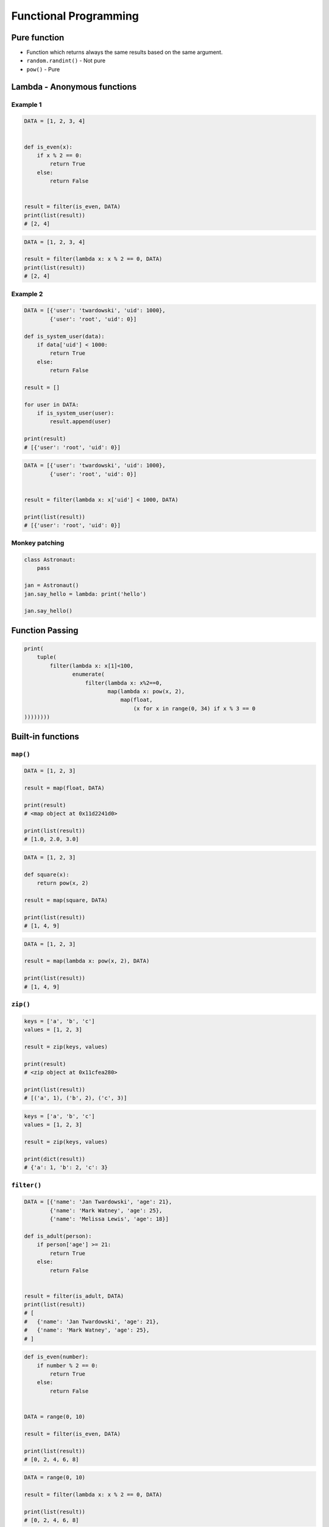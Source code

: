 **********************
Functional Programming
**********************


Pure function
=============
* Function which returns always the same results based on the same argument.
* ``random.randint()`` - Not pure
* ``pow()`` - Pure


Lambda - Anonymous functions
============================

Example 1
---------
.. code-block:: python

    DATA = [1, 2, 3, 4]


    def is_even(x):
        if x % 2 == 0:
            return True
        else:
            return False


    result = filter(is_even, DATA)
    print(list(result))
    # [2, 4]

.. code-block:: python

    DATA = [1, 2, 3, 4]

    result = filter(lambda x: x % 2 == 0, DATA)
    print(list(result))
    # [2, 4]

Example 2
---------
.. code-block:: python

    DATA = [{'user': 'twardowski', 'uid': 1000},
            {'user': 'root', 'uid': 0}]

    def is_system_user(data):
        if data['uid'] < 1000:
            return True
        else:
            return False

    result = []

    for user in DATA:
        if is_system_user(user):
            result.append(user)

    print(result)
    # [{'user': 'root', 'uid': 0}]


.. code-block:: python

    DATA = [{'user': 'twardowski', 'uid': 1000},
            {'user': 'root', 'uid': 0}]


    result = filter(lambda x: x['uid'] < 1000, DATA)

    print(list(result))
    # [{'user': 'root', 'uid': 0}]

Monkey patching
---------------
.. code-block:: python

    class Astronaut:
        pass

    jan = Astronaut()
    jan.say_hello = lambda: print('hello')

    jan.say_hello()


Function Passing
================
.. code-block:: python

    print(
        tuple(
            filter(lambda x: x[1]<100,
                   enumerate(
                       filter(lambda x: x%2==0,
                              map(lambda x: pow(x, 2),
                                  map(float,
                                      (x for x in range(0, 34) if x % 3 == 0
    ))))))))



Built-in functions
==================

``map()``
---------
.. code-block:: python

    DATA = [1, 2, 3]

    result = map(float, DATA)

    print(result)
    # <map object at 0x11d2241d0>

    print(list(result))
    # [1.0, 2.0, 3.0]

.. code-block:: python

    DATA = [1, 2, 3]

    def square(x):
        return pow(x, 2)

    result = map(square, DATA)

    print(list(result))
    # [1, 4, 9]

.. code-block:: python

    DATA = [1, 2, 3]

    result = map(lambda x: pow(x, 2), DATA)

    print(list(result))
    # [1, 4, 9]

``zip()``
---------
.. code-block:: python

    keys = ['a', 'b', 'c']
    values = [1, 2, 3]

    result = zip(keys, values)

    print(result)
    # <zip object at 0x11cfea280>

    print(list(result))
    # [('a', 1), ('b', 2), ('c', 3)]

.. code-block:: python

    keys = ['a', 'b', 'c']
    values = [1, 2, 3]

    result = zip(keys, values)

    print(dict(result))
    # {'a': 1, 'b': 2, 'c': 3}

``filter()``
------------
.. code-block:: python

    DATA = [{'name': 'Jan Twardowski', 'age': 21},
            {'name': 'Mark Watney', 'age': 25},
            {'name': 'Melissa Lewis', 'age': 18}]

    def is_adult(person):
        if person['age'] >= 21:
            return True
        else:
            return False


    result = filter(is_adult, DATA)
    print(list(result))
    # [
    #   {'name': 'Jan Twardowski', 'age': 21},
    #   {'name': 'Mark Watney', 'age': 25},
    # ]

.. code-block:: python

    def is_even(number):
        if number % 2 == 0:
            return True
        else:
            return False


    DATA = range(0, 10)

    result = filter(is_even, DATA)

    print(list(result))
    # [0, 2, 4, 6, 8]

.. code-block:: python

    DATA = range(0, 10)

    result = filter(lambda x: x % 2 == 0, DATA)

    print(list(result))
    # [0, 2, 4, 6, 8]


.. code-block:: python

    result = filter(lambda x: x % 2 == 0, range(0, 10))

    print(list(result))
    # [0, 2, 4, 6, 8]

``all()``
---------
Return True if all elements of the iterable are true (or if the iterable is empty). Equivalent to:

.. code-block:: python

    def all(iterable):
        if not iterable:
            return False

        for element in iterable:
            if not element:
                return False

        return True

``any()``
---------
Return True if any element of the iterable is true. If the iterable is empty, return False. Equivalent to:

.. code-block:: python

    def any(iterable):
        if not iterable:
            return False

        for element in iterable:
            if element:
                return True

        return False


``functools``
=============

.. code-block:: python

    from functools import reduce


    DATA = [1, 2, 3, 4, 5]

    def add(x, y):
        return (x + y)

    result = reduce(add, DATA)

    print(result)
    # 15

.. code-block:: python

    from functools import reduce


    DATA = [1, 2, 3, 4, 5]

    result = reduce(lambda x, y: x + y, DATA)

    print(result)
    # 15

``lru_cache``
-------------
.. code-block:: python

    from functools import lru_cache


    @lru_cache(maxsize=None)
    def fib(num):
        if num < 2:
            return num
        else:
            return fib(num-1) + fib(num-2)


    fib(16)
    # 987

    fib
    # <functools._lru_cache_wrapper object at 0x11cce6730>

    fib.cache_info()
    # CacheInfo(hits=14, misses=17, maxsize=None, currsize=17)

memoize
-------
.. code-block:: python

    def factorial(n):
        if not hasattr(factorial, '__cache__'):
            factorial.__cache__ = {1: 1}

        if not n in factorial.__cache__:
            factorial.__cache__[n] = n * factorial(n - 1)

        return factorial.__cache__[n]


    factorial(5)
    # 120

    factorial.__cache__
    # {1:1, 2:2, 3:6, 4:24, 5:120}

.. code-block:: python

    def memoize(function):
        from functools import wraps

        memo = {}

        @wraps(function)
        def wrapper(*args):
            if args in memo:
                return memo[args]
            else:
                rv = function(*args)
                memo[args] = rv
                return rv
        return wrapper


    @memoize
    def fibonacci(n):
        if n < 2: return n
        return fibonacci(n - 1) + fibonacci(n - 2)

    fibonacci(25)

partial
-------
* Create alias function and its arguments
* Useful when you need to pass function with arguments to for example ``map`` or ``filter``

.. code-block:: python

    from functools import partial


    basetwo = partial(int, base=2)
    basetwo.__doc__ = 'Convert base 2 string to an int.'
    basetwo('10010')
    # 18

partialmethod
-------------
.. code-block:: python

    class Cell(object):
        def __init__(self):
            self._alive = False

        @property
        def alive(self):
            return self._alive

        def set_state(self, state):
            self._alive = bool(state)

        set_alive = partialmethod(set_state, True)
        set_dead = partialmethod(set_state, False)


    c = Cell()

    c.alive
    # False

    c.set_alive()
    c.alive
    # True

reduce
------
Apply function of two arguments cumulatively to the items of iterable, from left to right, so as to reduce the iterable to a single value. For example, reduce(lambda x, y: x+y, [1, 2, 3, 4, 5]) calculates ((((1+2)+3)+4)+5). The left argument, x, is the accumulated value and the right argument, y, is the update value from the iterable. If the optional initializer is present, it is placed before the items of the iterable in the calculation, and serves as a default when the iterable is empty. If initializer is not given and iterable contains only one item, the first item is returned.

Roughly equivalent to:

.. code-block:: python

    def reduce(function, iterable, initializer=None):
        it = iter(iterable)
        if initializer is None:
            value = next(it)
        else:
            value = initializer
        for element in it:
            value = function(value, element)
        return value

singledispatch
--------------
.. versionadded:: Python 3.4

* Overload a method
* Python will choose function to run based on argument type

.. code-block:: python

    from functools import singledispatch


    @singledispatch
    def celsius_to_kelvin(arg):
        raise NotImplementedError('Argument must be int or list')

    @celsius_to_kelvin.register
    def _(degree: int):
        return degree + 273.15

    @celsius_to_kelvin.register
    def _(degrees: list):
        return [d+273.15 for d in degrees]


    celsius_to_kelvin(1)
    # 274.15

    celsius_to_kelvin([1,2])
    # [274.15, 275.15]

    celsius_to_kelvin((1,2))
    # Traceback (most recent call last):
    # NotImplementedError: Argument must be int or list

singledispatchmethod
--------------------
.. versionadded:: Python 3.8

* Overload a method
* Python will choose method to run based on argument type

.. code-block:: python

    from functools import singledispatchmethod


    class Converter:

        @singledispatchmethod
        def celsius_to_kelvin(arg):
            raise NotImplementedError('Argument must be int or list')

        @celsius_to_kelvin.register
        def _(self, degree: int):
            return degree + 273.15

        @celsius_to_kelvin.register
        def _(self, degrees: list):
            return [d+273.15 for d in degrees]


    conv = Converter()

    conv.celsius_to_kelvin(1)
    # 274.15

    conv.celsius_to_kelvin([1,2])
    # [274.15, 275.15]

    conv.celsius_to_kelvin((1,2))
    # Traceback (most recent call last):
    # NotImplementedError: Argument must be int or list



Callback
========
.. code-block:: python

    def http(obj):
        response = requests.request(
            method=obj.method,
            data=obj.data,
            path=obj.path)

        if response == 200:
            return obj.on_success(response)
        else:
            return obj.on_error(response)


    class Request:
        method = 'GET'
        path = '/index'
        data = None

        def on_success(self, response):
            print('Success!')

        def on_error(self, response):
            print('Error')

    http(
        Request()
    )


Assignments
===========

``map()``, ``filter()`` and ``lambda``
--------------------------------------
* Assignment: ``map()``, ``filter()`` and ``lambda``
* Last update: 2020-10-01
* Complexity: easy
* Lines of code: 10 lines
* Estimated time: 13 min
* Filename: :download:`assignments/functional_map_filter_lambda.py`

English:
    .. todo:: English Translation

Polish:
    #. Używając generatora zbuduj listę zawierającą wszystkie liczby podzielne przez 3 z zakresu od 1 do 33:
    #. Używając funkcji ``filter()`` usuń z niej wszystkie liczby parzyste
    #. Używając wyrażenia ``lambda`` i funkcji ``map()`` podnieś wszystkie elementy tak otrzymanej listy do sześcianu
    #. Odpowiednio używając funkcji ``sum()``  i ``len()`` oblicz średnią arytmetyczną z elementów tak otrzymanej listy.

Balanced Brackets
-----------------
* Assignment: Balanced Brackets
* Last update: 2020-10-01
* Complexity: medium
* Lines of code: 10 lines
* Estimated time: 13 min
* Filename: :download:`assignments/functional_brackets.py`

English:
    #. Create function which checks if brackets are balanced
    #. Brackets are balanced, when each opening bracket has closing pair
    #. Use recursion
    #. Types of brackets:

        * round: ``(`` i ``)``
        * square: ``[`` i ``]``
        * curly ``{`` i ``}``
        * angle ``<`` i ``>``

Polish:
    #. Stwórz funkcję, która sprawdzi czy nawiasy są zbalansowane
    #. Nawiasy są zbalansowane, gdy każdy otwierany nawias ma zamykającą parę
    #. Użyj rekurencji
    #. Typy nawiasów:

        * okrągłe: ``(`` i ``)``
        * kwadratowe: ``[`` i ``]``
        * klamrowe ``{`` i ``}``
        * trójkątne ``<`` i ``>``

.. code-block:: python

    def is_bracket_balanced(text: str) -> bool:
        """
        >>> is_bracket_balanced('{}')
        True
        >>> is_bracket_balanced('()')
        True
        >>> is_bracket_balanced('[]')
        True
        >>> is_bracket_balanced('<>')
        True
        >>> is_bracket_balanced('')
        True
        >>> is_bracket_balanced('(')
        False
        >>> is_bracket_balanced('}')
        False
        >>> is_bracket_balanced('(]')
        False
        >>> is_bracket_balanced('([)')
        False
        >>> is_bracket_balanced('[()')
        False
        >>> is_bracket_balanced('{()[]}')
        True
        >>> is_bracket_balanced('() [] () ([]()[])')
        True
        >>> is_bracket_balanced("( (] ([)]")
        False
        """
        pass


